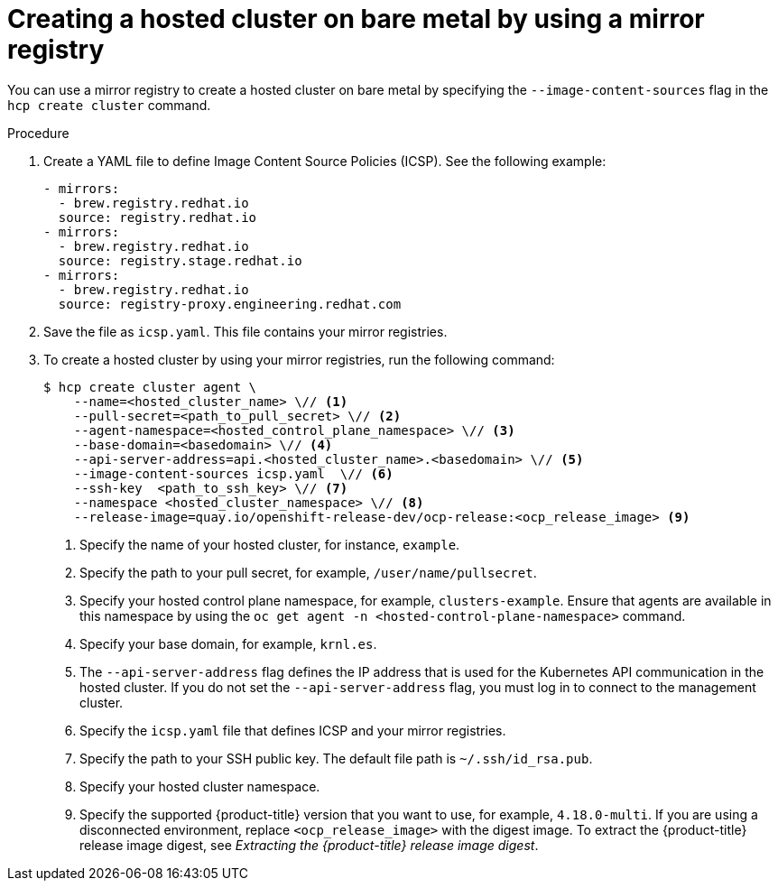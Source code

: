 // Module included in the following assemblies:
//
// * hosted_control_planes/hcp-deploy/hcp-deploy-bm.adoc

:_mod-docs-content-type: PROCEDURE
[id="hcp-bm-hc-mirror_{context}"]
= Creating a hosted cluster on bare metal by using a mirror registry

You can use a mirror registry to create a hosted cluster on bare metal by specifying the `--image-content-sources` flag in the `hcp create cluster` command.

.Procedure

. Create a YAML file to define Image Content Source Policies (ICSP). See the following example:
+
[source,yaml]
----
- mirrors:
  - brew.registry.redhat.io
  source: registry.redhat.io
- mirrors:
  - brew.registry.redhat.io
  source: registry.stage.redhat.io
- mirrors:
  - brew.registry.redhat.io
  source: registry-proxy.engineering.redhat.com
----

. Save the file as `icsp.yaml`. This file contains your mirror registries.

. To create a hosted cluster by using your mirror registries, run the following command:
+
[source,terminal]
----
$ hcp create cluster agent \
    --name=<hosted_cluster_name> \// <1>
    --pull-secret=<path_to_pull_secret> \// <2>
    --agent-namespace=<hosted_control_plane_namespace> \// <3>
    --base-domain=<basedomain> \// <4>
    --api-server-address=api.<hosted_cluster_name>.<basedomain> \// <5>
    --image-content-sources icsp.yaml  \// <6>
    --ssh-key  <path_to_ssh_key> \// <7>
    --namespace <hosted_cluster_namespace> \// <8>
    --release-image=quay.io/openshift-release-dev/ocp-release:<ocp_release_image> <9>
----

+
<1> Specify the name of your hosted cluster, for instance, `example`.
<2> Specify the path to your pull secret, for example, `/user/name/pullsecret`.
<3> Specify your hosted control plane namespace, for example, `clusters-example`. Ensure that agents are available in this namespace by using the `oc get agent -n <hosted-control-plane-namespace>` command.
<4> Specify your base domain, for example, `krnl.es`.
<5> The `--api-server-address` flag defines the IP address that is used for the Kubernetes API communication in the hosted cluster. If you do not set the `--api-server-address` flag, you must log in to connect to the management cluster.
<6> Specify the `icsp.yaml` file that defines ICSP and your mirror registries.
<7> Specify the path to your SSH public key. The default file path is `~/.ssh/id_rsa.pub`.
<8> Specify your hosted cluster namespace.
<9> Specify the supported {product-title} version that you want to use, for example, `4.18.0-multi`. If you are using a disconnected environment, replace `<ocp_release_image>` with the digest image. To extract the {product-title} release image digest, see _Extracting the {product-title} release image digest_.